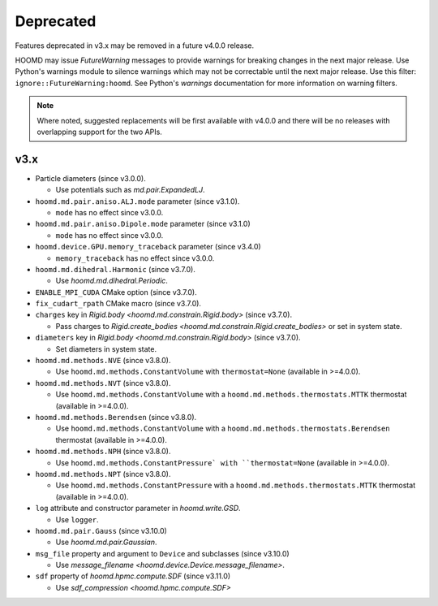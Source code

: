 .. Copyright (c) 2009-2023 The Regents of the University of Michigan.
.. Part of HOOMD-blue, released under the BSD 3-Clause License.

Deprecated
==========

Features deprecated in v3.x may be removed in a future v4.0.0 release.

HOOMD may issue `FutureWarning` messages to provide warnings for breaking changes in the next major
release. Use Python's warnings module to silence warnings which may not be correctable until the
next major release. Use this filter: ``ignore::FutureWarning:hoomd``. See Python's `warnings`
documentation for more information on warning filters.

.. note::

    Where noted, suggested replacements will be first available with v4.0.0 and there  will be no
    releases with overlapping support for the two APIs.

v3.x
----

* Particle diameters (since v3.0.0).

  * Use potentials such as `md.pair.ExpandedLJ`.

* ``hoomd.md.pair.aniso.ALJ.mode`` parameter (since v3.1.0).

  * ``mode`` has no effect since v3.0.0.

* ``hoomd.md.pair.aniso.Dipole.mode`` parameter (since v3.1.0)

  * ``mode`` has no effect since v3.0.0.

* ``hoomd.device.GPU.memory_traceback`` parameter (since v3.4.0)

  * ``memory_traceback`` has no effect since v3.0.0.

* ``hoomd.md.dihedral.Harmonic`` (since v3.7.0).

  * Use `hoomd.md.dihedral.Periodic`.

* ``ENABLE_MPI_CUDA`` CMake option (since v3.7.0).
* ``fix_cudart_rpath`` CMake macro (since v3.7.0).
* ``charges`` key in `Rigid.body <hoomd.md.constrain.Rigid.body>` (since v3.7.0).

  * Pass charges to `Rigid.create_bodies <hoomd.md.constrain.Rigid.create_bodies>` or set in system state.

* ``diameters`` key in `Rigid.body <hoomd.md.constrain.Rigid.body>` (since v3.7.0).

  * Set diameters in system state.

* ``hoomd.md.methods.NVE`` (since v3.8.0).

  * Use ``hoomd.md.methods.ConstantVolume`` with ``thermostat=None`` (available in >=4.0.0).

* ``hoomd.md.methods.NVT`` (since v3.8.0).

  * Use ``hoomd.md.methods.ConstantVolume`` with a ``hoomd.md.methods.thermostats.MTTK`` thermostat (available in >=4.0.0).

* ``hoomd.md.methods.Berendsen`` (since v3.8.0).

  * Use ``hoomd.md.methods.ConstantVolume`` with a ``hoomd.md.methods.thermostats.Berendsen`` thermostat (available in >=4.0.0).

* ``hoomd.md.methods.NPH`` (since v3.8.0).

  * Use ``hoomd.md.methods.ConstantPressure` with ``thermostat=None`` (available in >=4.0.0).

* ``hoomd.md.methods.NPT`` (since v3.8.0).

  * Use ``hoomd.md.methods.ConstantPressure`` with a ``hoomd.md.methods.thermostats.MTTK`` thermostat (available in >=4.0.0).

* ``log`` attribute and constructor parameter in `hoomd.write.GSD`.

  * Use ``logger``.

* ``hoomd.md.pair.Gauss`` (since v3.10.0)

  * Use `hoomd.md.pair.Gaussian`.

* ``msg_file`` property and argument to ``Device`` and subclasses (since v3.10.0)

  * Use `message_filename <hoomd.device.Device.message_filename>`.

* ``sdf`` property of `hoomd.hpmc.compute.SDF` (since v3.11.0)

  * Use `sdf_compression <hoomd.hpmc.compute.SDF>`
